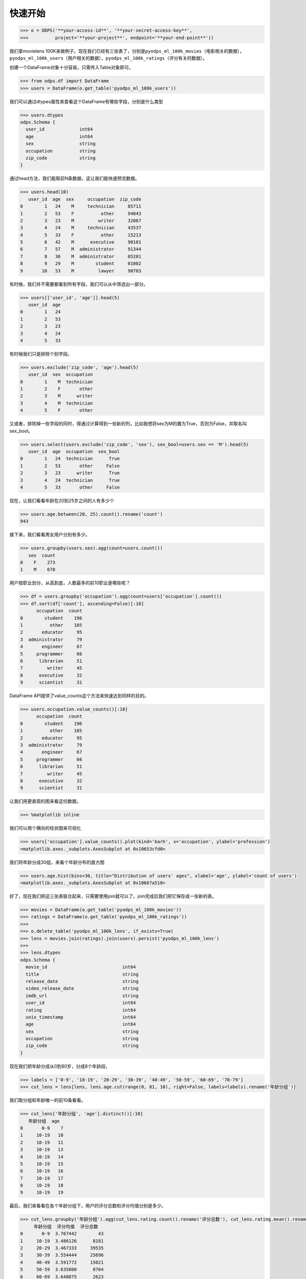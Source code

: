 .. _dfquickstart:


快速开始
========

.. code:: python

    >>> o = ODPS('**your-access-id**', '**your-secret-access-key**',
    >>>          project='**your-project**', endpoint='**your-end-point**'))

我们拿movielens
100K来做例子。现在我们已经有三张表了，分别是\ ``pyodps_ml_100k_movies``\ （电影相关的数据），\ ``pyodps_ml_100k_users``\ （用户相关的数据），\ ``pyodps_ml_100k_ratings``\ （评分有关的数据）。

创建一个DataFrame对象十分容易，只需传入Table对象即可。

.. code:: python

    >>> from odps.df import DataFrame
    >>> users = DataFrame(o.get_table('pyodps_ml_100k_users'))

我们可以通过dtypes属性来查看这个DataFrame有哪些字段，分别是什么类型

.. code:: python

    >>> users.dtypes
    odps.Schema {
      user_id             int64       
      age                 int64       
      sex                 string      
      occupation          string      
      zip_code            string      
    }


通过head方法，我们能取前N条数据，这让我们能快速预览数据。

.. code:: python

    >>> users.head(10)
       user_id  age  sex     occupation  zip_code
    0        1   24    M     technician     85711
    1        2   53    F          other     94043
    2        3   23    M         writer     32067
    3        4   24    M     technician     43537
    4        5   33    F          other     15213
    5        6   42    M      executive     98101
    6        7   57    M  administrator     91344
    7        8   36    M  administrator     05201
    8        9   29    M        student     01002
    9       10   53    M         lawyer     90703

有时候，我们并不需要都看到所有字段，我们可以从中筛选出一部分。

.. code:: python

    >>> users[['user_id', 'age']].head(5)
       user_id  age
    0        1   24
    1        2   53
    2        3   23
    3        4   24
    4        5   33

有时候我们只是排除个别字段。

.. code:: python

    >>> users.exclude('zip_code', 'age').head(5)
       user_id  sex  occupation
    0        1    M  technician
    1        2    F       other
    2        3    M      writer
    3        4    M  technician
    4        5    F       other

又或者，排除掉一些字段的同时，得通过计算得到一些新的列，比如我想将sex为M的置为True，否则为False，并取名叫sex\_bool。

.. code:: python

    >>> users.select(users.exclude('zip_code', 'sex'), sex_bool=users.sex == 'M').head(5)
       user_id  age  occupation  sex_bool
    0        1   24  technician      True
    1        2   53       other     False
    2        3   23      writer      True
    3        4   24  technician      True
    4        5   33       other     False

现在，让我们看看年龄在20到25岁之间的人有多少个

.. code:: python

    >>> users.age.between(20, 25).count().rename('count')
    943

接下来，我们看看男女用户分别有多少。

.. code:: python

    >>> users.groupby(users.sex).agg(count=users.count())
       sex  count
    0    F    273
    1    M    670

用户按职业划分，从高到底，人数最多的前10职业是哪些呢？

.. code:: python

    >>> df = users.groupby('occupation').agg(count=users['occupation'].count())
    >>> df.sort(df['count'], ascending=False)[:10]
          occupation  count
    0        student    196
    1          other    105
    2       educator     95
    3  administrator     79
    4       engineer     67
    5     programmer     66
    6      librarian     51
    7         writer     45
    8      executive     32
    9      scientist     31

DataFrame API提供了value\_counts这个方法来快速达到同样的目的。

.. code:: python

    >>> users.occupation.value_counts()[:10]
          occupation  count
    0        student    196
    1          other    105
    2       educator     95
    3  administrator     79
    4       engineer     67
    5     programmer     66
    6      librarian     51
    7         writer     45
    8      executive     32
    9      scientist     31

让我们用更直观的图来看这份数据。

.. code:: python

    >>> %matplotlib inline

我们可以用个横向的柱状图来可视化

.. code:: python

    >>> users['occupation'].value_counts().plot(kind='barh', x='occupation', ylabel='prefession')
    <matplotlib.axes._subplots.AxesSubplot at 0x10653cfd0>

.. image:: _static/df-value-count-plot.png


我们将年龄分成30组，来看个年龄分布的直方图

.. code:: python

    >>> users.age.hist(bins=30, title="Distribution of users' ages", xlabel='age', ylabel='count of users')
    <matplotlib.axes._subplots.AxesSubplot at 0x10667a510>

.. image:: _static/df-age-hist.png


好了，现在我们把这三张表联合起来，只需要使用join就可以了。join完成后我们把它保存成一张新的表。

.. code:: python

    >>> movies = DataFrame(o.get_table('pyodps_ml_100k_movies'))
    >>> ratings = DataFrame(o.get_table('pyodps_ml_100k_ratings'))
    >>>
    >>> o.delete_table('pyodps_ml_100k_lens', if_exists=True)
    >>> lens = movies.join(ratings).join(users).persist('pyodps_ml_100k_lens')
    >>>
    >>> lens.dtypes
    odps.Schema {
      movie_id                            int64       
      title                               string      
      release_date                        string      
      video_release_date                  string      
      imdb_url                            string      
      user_id                             int64       
      rating                              int64       
      unix_timestamp                      int64       
      age                                 int64       
      sex                                 string      
      occupation                          string      
      zip_code                            string      
    }

现在我们把年龄分成从0到80岁，分成8个年龄段，

.. code:: python

    >>> labels = ['0-9', '10-19', '20-29', '30-39', '40-49', '50-59', '60-69', '70-79']
    >>> cut_lens = lens[lens, lens.age.cut(range(0, 81, 10), right=False, labels=labels).rename('年龄分组')]

我们取分组和年龄唯一的前10条看看。

.. code:: python

    >>> cut_lens['年龄分组', 'age'].distinct()[:10]
       年龄分组  age
    0       0-9    7
    1     10-19   10
    2     10-19   11
    3     10-19   13
    4     10-19   14
    5     10-19   15
    6     10-19   16
    7     10-19   17
    8     10-19   18
    9     10-19   19

最后，我们来看看在各个年龄分组下，用户的评分总数和评分均值分别是多少。

.. code:: python

    >>> cut_lens.groupby('年龄分组').agg(cut_lens.rating.count().rename('评分总数'), cut_lens.rating.mean().rename('评分均值'))
         年龄分组  评分均值  评分总数
    0       0-9  3.767442        43
    1     10-19  3.486126      8181
    2     20-29  3.467333     39535
    3     30-39  3.554444     25696
    4     40-49  3.591772     15021
    5     50-59  3.635800      8704
    6     60-69  3.648875      2623
    7     70-79  3.649746       197
